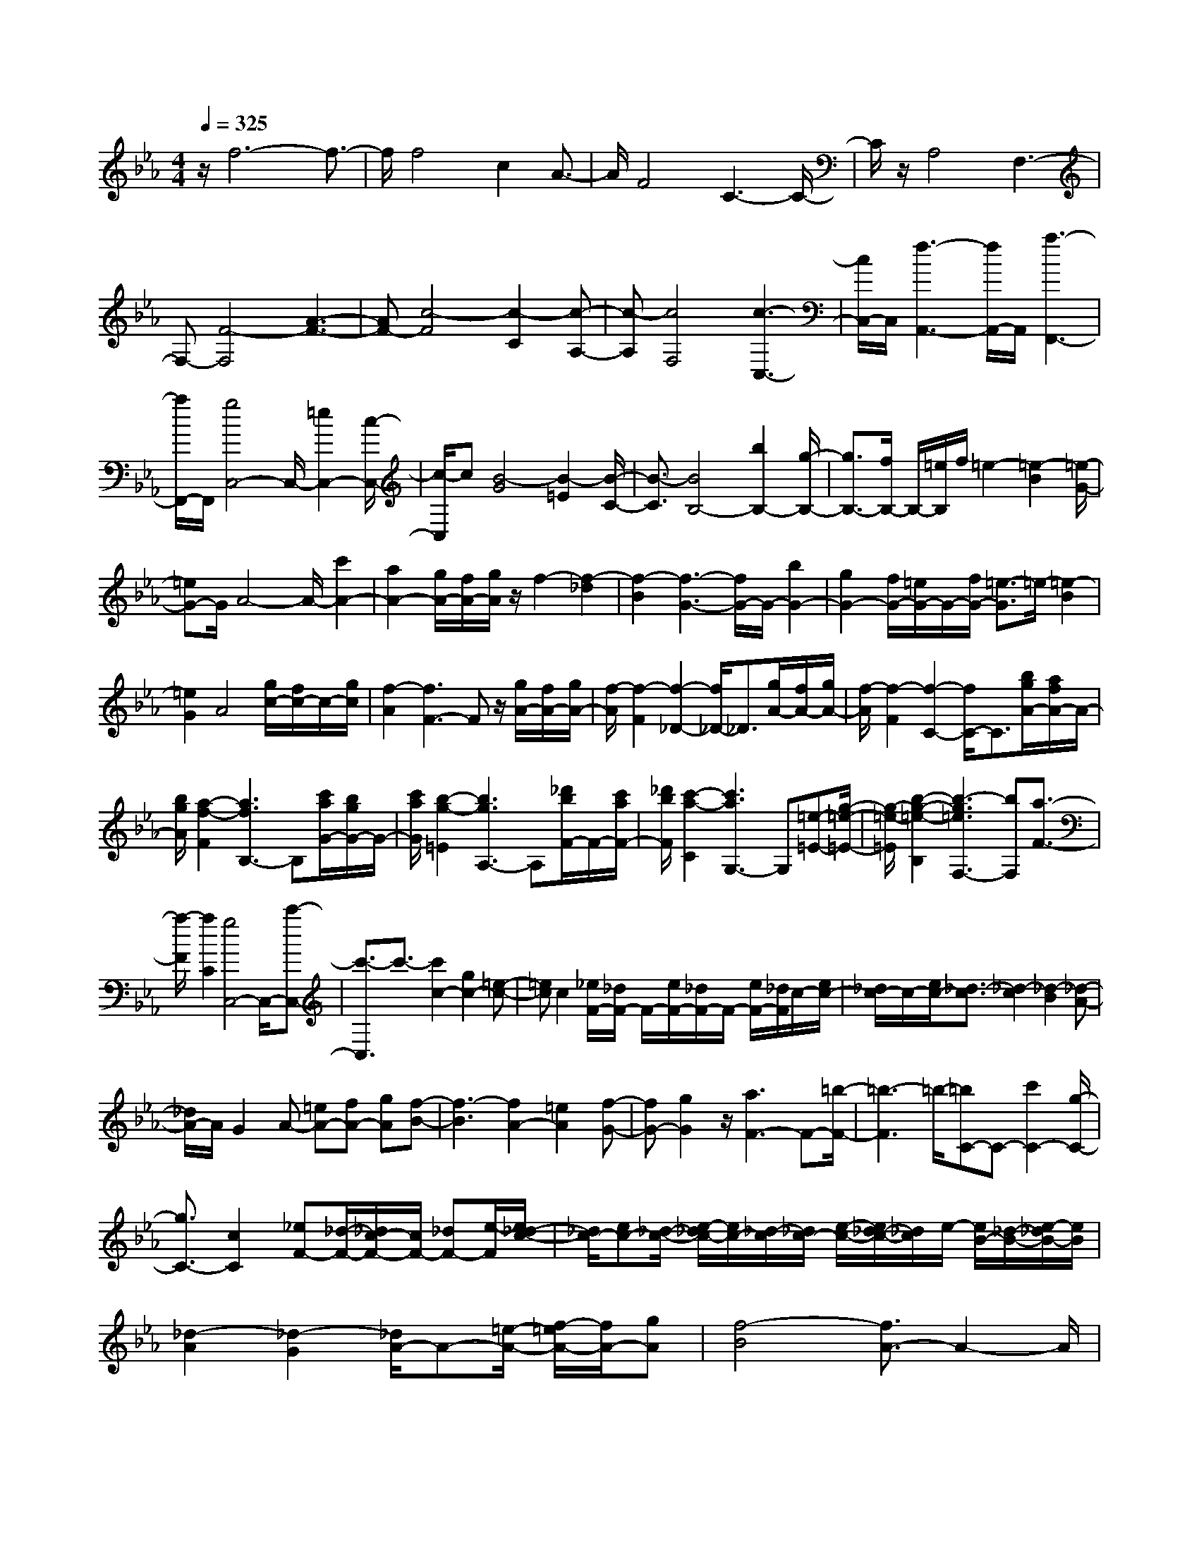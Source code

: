 % input file /home/ubuntu/MusicGeneratorQuin/training_data/scarlatti/K204.MID
X: 1
T: 
M: 4/4
L: 1/8
Q:1/4=325
% Last note suggests Dorian mode tune
K:Eb % 3 flats
%(C) John Sankey 1998
%%MIDI program 6
%%MIDI program 6
%%MIDI program 6
%%MIDI program 6
%%MIDI program 6
%%MIDI program 6
%%MIDI program 6
%%MIDI program 6
%%MIDI program 6
%%MIDI program 6
%%MIDI program 6
%%MIDI program 6
z/2f6-f3/2-|f/2f4c2A3/2-|A/2F4C3-C/2-|C/2z/2A,4F,3-|
F,-[F4-F,4][A3-F3-]|[AF-][c4-F4][c2-C2][c-A,-]|[c-A,][c4F,4][c3-C,3-]|[c/2C,/2-]C,/2[f3-A,,3-] [f/2A,,/2-]A,,/2[a3-F,,3-]|
[a/2F,,/2-]F,,/2[g4C,4-]C,/2-[=e2C,2-][c/2-C,/2-]|[c/2-C,/2]c[B4-G4][B2-=E2][B/2-C/2-]|[B3/2-C3/2][B4B,4-][b2B,2-][g/2-B,/2-]|[g3/2B,3/2-][f/2B,/2-] B,/2-[=e/2B,/2]f/2=e2-[=e2-B2][=e/2-G/2-]|
[=eG-]G/2A4-A/2- [c'2A2-]|[a2A2-] [g/2A/2-][f/2A/2-][g/2A/2]z/2 f2- [f2-_d2]|[f2-B2] [f3-G3-][f/2G/2-]G/2- [b2G2-]|[g2G2-] [f/2G/2-][=e/2G/2-]G/2-[f/2G/2-] [=e3/2-G3/2]=e/2- [=e2-B2]|
[=e2G2] A4 [g/2c/2-][f/2c/2-]c/2-[g/2c/2]|[f2-A2] [f3F3-]F z/2[g/2A/2-][f/2A/2-][g/2A/2-]|[f/2-A/2][f2-F2][f2-_D2-][f/2_D/2-]_D3/2[g/2A/2-][f/2A/2-][g/2A/2-]|[f/2-A/2][f2-F2][f2-C2-][f/2C/2-]C3/2[b/2g/2A/2-][a/2f/2A/2-]A/2-|
[b/2g/2A/2][a2-f2-F2][a3f3B,3-]B,[c'/2a/2G/2-][b/2g/2G/2-]G/2-|[c'/2a/2G/2][b2-g2-=E2][b3g3A,3-]A,[_d'/2b/2F/2-]F/2-[c'/2a/2F/2-]|[_d'/2b/2F/2][c'2-a2-C2][c'3a3G,3-]G,[=e-=E-][g/2-=e/2-=E/2-]|[g/2-=e/2-=E/2][b2-g2-=e2-B,2][b3-g3=e3F,3-][bF,][a3/2-F3/2-]|
[a/2-F/2][a2C2][g4C,4-]C,/2-[c'-C,-]|[c'3/2-C,3/2]c'3/2-[c'2c2-][g2c2-][=e-c-]|[=ec]c2[_e/2F/2-][_d/2F/2-] F/2-[e/2F/2-][_d/2F/2-]F/2- [e/2F/2-][_d/2F/2]c/2-[e/2c/2-]|[_d/2c/2-]c/2-[e/2c/2-][_d3/2-c3/2][_d2-c2][_d2-B2][_d-A-]|
[_d/2A/2-]A/2G2A- [=eA-][fA-] [gA][f-B-]|[f3-B3][f2A2-][=e2A2][f-G-]|[fG-][g2G2]z/2[a3F3-]F-[=b/2-F/2-]|[=b3-F3]=b/2-[=bC-]C-[c'2C2-][g/2-C/2-]|
[g3/2C3/2-][c2C2][_eF-][_d/2-F/2-][_d/2c/2-F/2-][c/2F/2-] [_dF-][e/2-F/2][e/2_d/2-c/2-]|[_d/2c/2-][ec-][_d/2-c/2-] [e/2-_d/2c/2-][e/2c/2-][_d/2-c/2][_d/2c/2-] [e/2-c/2-][e/2_d/2-c/2-][_d/2c/2]e/2- [e/2B/2-][_d/2-B/2-][e/2-_d/2B/2-][e/2B/2]|[_d2-A2] [_d2-G2] [_d/2A/2-]A-[=e/2-A/2-] [f/2-=e/2A/2-][f/2A/2-][gA]|[f4-B4] [f3/2A3/2-]A2-A/2|
z/2[=e-G-][f/2-=e/2G/2-] [fG-][g3/2G3/2][a2-F2-][a/2F/2]z/2[g/2-G/2-]|[g2G2] [f2-A2-] [f/2A/2][=d2-B2-][d/2-B/2]d/2-[d/2-G/2-]|[d2G2] [=e2-c2-] [=e/2c/2][_b3/2F3/2-] [a-F]a/2[g/2-G/2-]|[g2G2] [f2-A2-] [f/2A/2][d2-B2-][d/2-B/2]d/2-[d/2-G/2-]|
[d2G2] [=e2-c2-] [=e/2c/2][f2-A2-][f/2A/2]z/2[g/2-G/2-]|[g2G2] [a2-F2-] [a/2F/2][b3/2G3/2-] [a-G]a/2[g/2-=A/2-]|[g/2-=A/2-][g/2f/2-=A/2-][f=A] [_e3/2=B3/2-][d-=B][f/2-d/2C/2-][fC-] [e-C]e/2[d/2-=D/2-]|[d2D2] [c2-_E2-] [c/2E/2]z/2[=A2-F2-][=A/2-F/2][=A/2-D/2-]|
[=A2-D2] [=B/2-=A/2G/2-][=B2G2]z/2[f-C-] [f/2e/2-C/2-][eC][d/2-D/2-]|[d2D2] [c2-E2-] [c/2E/2]z/2[=A2-F2-][=A/2-F/2][=A/2-D/2-]|[=A2-D2] [=B/2-=A/2G/2-][=B2G2]z/2[c2-C2-][c/2-C/2-][g/2-c/2-C/2-]|[g/2-c/2C/2-][g3/2C3/2-] C/2-[G2-C2-][G/2C/2]_B3-|
[B3/2F3/2-F,3/2-][FF,][_A2-D2-D,2-][A/2-D/2D,/2][A2-=B,2-=B,,2-][A/2-=B,/2=B,,/2]A/2|[G2-G,2-G,,2-] [G/2G,/2G,,/2][c2-A,2-A,,2-][c/2-A,/2A,,/2]c/2-[c2F,2-F,,2-][F,/2F,,/2]|[=B2-D,2-D,,2-] [=B/2D,/2D,,/2][d2-=B,,2-=B,,,2-][d/2=B,,/2=B,,,/2]z/2[e2-C,2-C,,2-][e/2C,/2C,,/2]|[f2-D,2-D,,2-] [f/2D,/2D,,/2][g2-E,2-E,,2-][g/2E,/2E,,/2]z/2[a2-F,2-F,,2-][a/2-F,/2F,,/2]|
[a=B-G,-G,,-][=B3/2G,3/2G,,3/2]z/2[c2-A,2-A,,2-][c/2A,/2A,,/2][d2-G,2-G,,2-][d/2-G,/2G,,/2]|[d3/2=A,3/2-=A,,3/2-][=A,=A,,]z/2[f2-=B,2-=B,,2-][f/2=B,/2=B,,/2][e2-C2-C,2-][e/2C/2C,/2]|[d2-D2-D,2-] [d/2D/2D,/2]z/2[c2-E2-E,2-][c/2E/2E,/2][d/2F/2-F,/2-] [c/2F/2-F,/2-][d/2F/2-F,/2-][F/2-F,/2-][c/2-F/2F,/2]|c/2[=B2-G2-G,2-][=B/2G/2G,/2][c2-A2-_A,2-][c/2A/2A,/2][d2-G2-G,2-][d/2-G/2-G,/2-]|
[d/2-G/2-G,/2-][g-dG-G,-][g3/2G3/2G,3/2-][G2-G,2-][G/2G,/2]_BAB/2-|B/2[A2-F2-F,2-][A/2-F/2F,/2][A2-D2-D,2-][A/2-D/2D,/2][A2=B,2-=B,,2-][=B,/2=B,,/2]|z/2[G2-G,2-G,,2-][G/2G,/2G,,/2][c2-A,2-_A,,2-][c/2-A,/2A,,/2]c/2- [c2F,2-F,,2-]|[F,/2F,,/2][=B2-D,2-D,,2-][=B/2D,/2D,,/2][d2-=B,,2-=B,,,2-][d/2=B,,/2=B,,,/2]z/2 [e2-C,2-C,,2-]|
[e/2C,/2C,,/2][f2-D,2-D,,2-][f/2D,/2D,,/2][g2-E,2-E,,2-][g/2E,/2E,,/2]z/2 [a2-F,2-F,,2-]|[a/2-F,/2F,,/2][a/2=B/2-G,/2-G,,/2-][=B2G,2G,,2]z/2[c2-A,2-A,,2-][c/2A,/2A,,/2] [d2-G,2-G,,2-]|[d/2-G,/2G,,/2][d3/2=A,3/2-=A,,3/2-] [=A,=A,,]z/2[f2-=B,2-=B,,2-][f/2=B,/2=B,,/2] [e2-C2-C,2-]|[e/2C/2C,/2][d2-D2-D,2-][d/2D/2D,/2]z/2[c2-E2-E,2-][c/2E/2E,/2] [c2-F2-F,2-]|
[c/2F/2F,/2]z/2[=B2-G2-G,2-][=B/2G/2G,/2][c2-A2-_A,2-][c/2A/2A,/2] [d2-G2-G,2-]|[d-G-G,-][g-d-GG,-] [g-dG,-][g/2G,/2-][G2-G,2-][G/2-G,/2] [_BG-][AG-]|[BG][A-F-] [A/2-F/2E/2-][A-E][A3/2-D3/2][A-C-] [A/2G/2-C/2=B,/2-][G3/2-=B,3/2-]|[G/2=B,/2]z/2[d2-G,2-][d/2G,/2-][=B2-G,2-][=B/2G,/2-] G,/2_B/2-[B/2A/2-]A/2|
B[A3/2-F3/2][A-E-][A/2-E/2D/2-] [A-D][A3/2C3/2][G3/2-=B,3/2-]|[G=B,][f2-G,2-][f/2G,/2][e2-C2-][e/2C/2] z/2[d3/2-F3/2-F,3/2-]|[dFF,][c2-E2-G,2-][c/2E/2G,/2][=B2-D2-F,2-][=B/2D/2F,/2] z/2[c3/2-E3/2-E,3/2-]|[cEE,][f2-A2-D,2-][f/2A/2D,/2]z/2 [e2-G2-C,2-] [e/2G/2C,/2][d3/2-F3/2-F,3/2-]|
[dFF,][c2-E2-G,2-][c/2E/2G,/2]z/2 [=B2-D2-F,2-] [=B/2D/2F,/2][c3/2-E3/2-E,3/2-]|[cEE,][f2-A2-D,2-][f/2A/2D,/2]z/2 [e2-G2-C,2-] [e/2G/2C,/2][d3/2-F3/2-F,3/2-]|[dFF,]z/2[c2-E2-G,2-][c/2E/2G,/2] [=B2-D2-G,,2-] [=B/2D/2G,,/2]zC,/2-|C,4- C,/2-[c2-C,2-][c/2C,/2][c-=E,-]|
[c3/2=E,3/2-][d2-=E,2-][d/2=E,/2-] [=e2-=E,2-] [=e/2=E,/2][=A3/2-F,3/2-]|[=AF,-][f2-F,2-][f/2F,/2-][=e2-F,2-][=e/2F,/2] [d2-G,2-]|[d/2G,/2-][c2-G,2-][c/2G,/2-][=B2-G,2]=B/2c2-c/2-|c2- c/2-[c2-C2-][c/2-C/2][c2-C2-][c/2-C/2][c/2-D/2-]|
[c2-D2] [c2-=E2-] [c/2=E/2]=A,2-=A,/2F-|F3/2=E2-=E/2 [f2-d2-G2-D2-] [f/2-d/2-G/2-D/2][f3/2-d3/2-G3/2-C3/2-]|[f-d-G-C][f2-d2-G2-=B,2-][f/2d/2G/2=B,/2][=e4-c4-G4-C4-][=e/2-c/2-G/2-C/2-]|[=e/2c/2G/2C/2-][g2-C2-][g/2C/2][g2-G2-=E,2-][g/2-G/2-=E,/2][g2-G2-C,2-][g/2G/2C,/2]|
[g2-=B2-=E,2-] [g/2=B/2=E,/2][g2-=A2-F,2-][g/2-=A/2-F,/2][g2-=A2-D,2-][g/2=A/2D,/2][g/2-c/2-F,/2-]|[g2c2F,2] [g2-=B2-G,2-] [g/2-=B/2-G,/2][g2-=B2-=E,2-][g/2=B/2=E,/2][g-d-G,-]|[g3/2d3/2G,3/2][g2-c2-=A,2-][g/2-c/2-=A,/2] [g2-c2-F,2-] [g/2c/2F,/2][g3/2-=e3/2-=A,3/2-]|[g=e=A,][g2-d2-=B,2-][g/2-d/2-=B,/2][g2-d2-G,2-][g/2d/2G,/2] [g2-f2-=B,2-]|
[g/2f/2=B,/2][=e2-C2-][=e/2C/2-][f2-C2-][f/2C/2][g2D2-]D/2|[=ag-=E-][g3/2=E3/2-][f2-=E2-][f/2=E/2][=e2-F2-][=e/2F/2][=e/2-G/2-]|[=e/2G/2-][d/2-G/2-][=e/2-d/2G/2-][=e/2G/2-] [d2-G2-] [d/2G/2-][g2-G2-][g/2G/2][=B-G,-]|[=B3/2G,3/2-][G2-G,2-][G/2G,/2] [=B2-G2-] [=B/2G/2][c3/2-=A,3/2-]|
[c=A,-][=A2-=A,2-][=A/2=A,/2][c2-G2-][c/2G/2] [d2-=B,2-]|[d/2=B,/2-][=B2-=B,2-][=B/2=B,/2][d2-G2-][d/2G/2][=e2-C2-][=e/2C/2-]|[c2-C2-] [c/2C/2][=e2-G2-][=e/2G/2][f2-D2-][f/2D/2-][d/2-D/2-]|[d2D2] [f2-G2-] [f/2G/2][g2-=E2-][g/2=E/2-][f-=E-]|
[f3/2=E3/2-][=e2-=E2-][=e/2=E/2] [d2-F2-] [d/2F/2-][=e3/2-F3/2-]|[=eF-][c2-F2-][c/2F/2][=eG-][d/2-G/2-][=e/2-d/2G/2-][=e/2G/2-] [d2-G2-]|[d/2G/2-][g2-G2-][g/2G/2][g2-G2-=E,2-=E,,2-][g/2-G/2-=E,/2=E,,/2-][g2-G2-C,2-=E,,2-][g/2G/2C,/2=E,,/2-]|[g-=B-=E,-=E,,][g3/2=B3/2=E,3/2][g2-=A2-F,2-F,,2-][g/2-=A/2-F,/2F,,/2-][g2-=A2-D,2-F,,2-][g/2=A/2D,/2F,,/2-][g/2-c/2-F,/2-F,,/2-]|
[g/2-c/2-F,/2-F,,/2][g3/2c3/2F,3/2] [g2-=B2-G,2-G,,2-] [g/2-=B/2-G,/2G,,/2-][g2-=B2-=E,2-G,,2-][g/2=B/2=E,/2G,,/2-][g-d-G,-G,,]|[g3/2d3/2G,3/2][g2-c2-=A,2-=A,,2-][g/2-c/2-=A,/2=A,,/2-] [g2-c2-F,2-=A,,2-] [g/2c/2F,/2=A,,/2-][g-=e-=A,-=A,,][g/2-=e/2-=A,/2-]|[g=e=A,][g2-d2-=B,2-=B,,2-][g/2-d/2-=B,/2=B,,/2-][g2-d2-G,2-=B,,2-][g/2d/2G,/2=B,,/2-] [g-f-=B,-=B,,][g-f-=B,-]|[g/2f/2=B,/2][=e2-c2-C2-][=e/2c/2C/2-][f2-d2-C2-][f/2d/2C/2][g2-=e2-F,2-][g/2=e/2F,/2]|
[f2-d2-G,2-] [f/2d/2G,/2-][=e2-c2-G,2-][=e/2c/2G,/2][d2-=B2-G,,2-][d/2=B/2G,,/2][c/2-C,/2-]|[c4-C,4-] [c/2C,/2-][g2-C,2-][g/2C,/2][g-G-=E,-=E,,-]|[g3/2-G3/2-=E,3/2=E,,3/2-][g/2-G/2-C,/2-=E,,/2] [g2G2C,2-] [g2-=B2-=E,2-C,2-] [g/2=B/2=E,/2C,/2][g3/2-=A3/2-F,3/2-F,,3/2-]|[g-=A-F,F,,-][g/2-=A/2-D,/2-F,,/2][g2=A2D,2-][g2-c2-F,2-D,2-][g/2c/2F,/2D,/2] [g2-=B2-G,2-G,,2-]|
[g/2-=B/2-G,/2G,,/2-][g/2-=B/2-=E,/2-G,,/2][g2=B2=E,2-][g2-d2-G,2-=E,2-][g/2d/2G,/2=E,/2][g2-c2-=A,2-=A,,2-][g/2-c/2-=A,/2=A,,/2-]|[g/2-c/2-F,/2-=A,,/2][g2c2F,2-][g2-=e2-=A,2-F,2-][g/2=e/2=A,/2F,/2][g2-d2-=B,2-=B,,2-][g/2-d/2-=B,/2=B,,/2][g/2-d/2-G,/2-]|[g2d2G,2-] [g2-f2-=B,2-G,2-] [g/2f/2=B,/2G,/2][=e2-c2-C2-][=e/2c/2C/2-][f-d-C-]|[f3/2d3/2C3/2][g2-=e2-F,2-][g/2=e/2F,/2] [g2-f2-d2-G,2-] [g/2f/2d/2G,/2-][=e3/2-c3/2-G,3/2-]|
[=ecG,][d2-=B2-G,,2-][d/2=B/2G,,/2][c2-C,2-C,,2-][c/2-C,/2-C,,/2-] [c'2-c2-C,2-C,,2-]|[c'/2c/2C,/2-C,,/2-][g2-C,2-C,,2-][g/2C,/2-C,,/2-][=e2-C,2-C,,2-][=e/2C,/2-C,,/2-][c3/2-C,3/2C,,3/2]c|[=B2-G,2-G,,2-] [=B/2G,/2G,,/2][c2-C,2-C,,2-][c/2-C,/2-C,,/2-][c'2-c2-C,2-C,,2-][c'/2c/2C,/2-C,,/2-][g/2-C,/2-C,,/2-]|[g2C,2-C,,2-] [=e2-C,2-C,,2-] [=e/2C,/2-C,,/2-][c3/2-C,3/2C,,3/2] c[=B-G,-G,,-]|
[=B3/2G,3/2G,,3/2][c2-C,2-C,,2-][c/2C,/2-C,,/2-] [c2-C,2-C,,2-] [c/2C,/2-C,,/2-][G3/2-C,3/2-C,,3/2-]|[GC,-C,,-][=E2-C,2-C,,2-][=E/2C,/2-C,,/2-][C2-C,2-C,,2-][C/2C,/2-C,,/2-] [=B,2-C,2-C,,2-]|[=B,/2C,/2-C,,/2][C2-C,2-][C/2C,/2-][C2-C,2-][C/2-C,/2-][C2-G,2-C,2-][C/2-G,/2C,/2]|[C2-=E,2-] [C/2-=E,/2][C2-C,2-][C/2-C,/2][C2-=B,,2-][C/2-=B,,/2][C/2-C,/2-]|
[C2-C,2] [C2-C,2-] [C/2-C,/2][C2-G,,2-][C/2-G,,/2][C-=E,,-]|[C3/2-=E,,3/2][C2-C,,2-][C/2-C,,/2] [C2-=B,,,2-] [C/2=B,,,/2]C,,3/2-|C,,4- [g2-C,,2-] [g/2C,,/2-][c'3/2-C,,3/2-]|[c'/2-C,,/2]c'/2g2-g/2[c2-=E,2-][c/2=E,/2] [=eF,-][d/2-F,/2-][=e/2-d/2F,/2-]|
[=e/2F,/2-][dF,-][=e/2-F,/2-] [=e/2d/2-F,/2-][d/2F,/2-][=eF,-] [d3/2-F,3/2][d2-G,2-][d/2-G,/2-]|[d4-G,4-] [d/2G,/2-]G,/2[=e2-C,2-][=e/2C,/2-][c'/2-C,/2-]|[c'2C,2-] [g2-C,2-] [g/2C,/2-][=e2-C,2-][=e/2C,/2]c-|c3/2[G2-=E,2-][G/2=E,/2] [=EF,-][D/2-F,/2-][=E/2-D/2F,/2-] [=E/2F,/2-][DF,-][=E/2-F,/2-]|
[=E/2D/2-F,/2-][D3-F,3][D4-G,4-][D/2-G,/2-]|[D3G,3][C4-C,4-][CC,-]|[g2-C,2-] [g/2C,/2-][c'2-C,2-][c'/2C,/2]g2-g/2[c/2-=E,/2-]|[c2=E,2] [=eF,-][d/2-F,/2-][=e/2-d/2F,/2-] [=e/2F,/2-][dF,-][=e/2-F,/2-] [=e/2d/2-F,/2-][d/2F,/2-][=eF,-]|
[d3/2-F,3/2][d6-G,6-][d/2G,/2-]|G,[=e2-C,2-][=e/2C,/2-][c'2-C,2-][c'/2C,/2-] [g2-C,2-]|[g/2C,/2-][=e2-C,2-][=e/2C,/2]c2-c/2[G2-=E,2-][G/2=E,/2]|[=EF,-][D/2-F,/2-][=E/2-D/2F,/2-] [=E/2F,/2-][DF,-][=E/2-F,/2-] [=E/2D/2-F,/2-][D/2F,/2-][=EF,-] [D/2-F,/2-][=E/2-D/2F,/2-][=E/2F,/2][D/2-G,/2-]|
[D/2G,/2-][=E/2-G,/2-][=E/2D/2-G,/2-][D4-G,4-][D3/2G,3/2][C-C,-C,,-]|[C3/2C,3/2-C,,3/2-][G,2-C,2-C,,2-][G,/2C,/2-C,,/2-] [=E2-C2-C,2-C,,2-] [=E/2C/2C,/2C,,/2][=E3/2-C3/2-C,3/2-C,,3/2-]|[=E-C-C,-C,,-][=E2-C2-G,2-C,2-C,,2-][=E/2C/2G,/2C,/2-C,,/2-][G2-=E2-C,2-C,,2-][G/2=E/2C,/2C,,/2] [G2-=E2-C,2-C,,2-]|[G/2-=E/2C,/2-C,,/2-][G2-=E2-C2-C,2-C,,2-][G/2=E/2C/2C,/2-C,,/2-][c2-G2-C,2-C,,2-][c/2G/2C,/2C,,/2][c2-G2-C,2-C,,2-][c/2-G/2C,/2-C,,/2-]|
[c2-G2-=E2-C,2-C,,2-] [c/2G/2-=E/2C,/2-C,,/2-][=e2-G2-C,2-C,,2-][=e/2G/2C,/2C,,/2][dC,-C,,-] [c/2-C,/2-C,,/2-][d/2-c/2C,/2-C,,/2-][d/2C,/2-C,,/2-][c/2-C,/2-C,,/2-]|[c8-C,8-C,,8-]|[c3-C,3-C,,3-][c/2C,/2-C,,/2-][C,/2C,,/2] z/2[g3-=e3-C,3-C,,3-][g/2-=e/2-C,/2-C,,/2-]|[g4=e4C,4-C,,4-] [g2-=e2-C,2-C,,2-] [g/2-=e/2-C,/2-C,,/2-][g3/2-=e3/2-c3/2-C,3/2-C,,3/2-]|
[g=ecC,-C,,-][_a2-f2-C,2-C,,2-][a/2f/2C,/2-C,,/2-][g2-=e2-C,2-C,,2-][g/2-=e/2-C,/2-C,,/2-] [g2-=e2-c2-C,2-C,,2-]|[g/2=e/2c/2C,/2-C,,/2-][a2-f2-C,2-C,,2-][a/2f/2C,/2-C,,/2-][g2-=e2-C,2-C,,2-][g/2-=e/2C,/2-C,,/2-][g2-c2-C,2-C,,2-][g/2c/2C,/2-C,,/2-]|[a2-f2-C,2-C,,2-] [a/2f/2C,/2-C,,/2-][a4-f4-C,4-C,,4-][afC,C,,][g/2-=e/2-_B/2-C/2-]|[g2-=e2-B2C2] [g4-=e4-B4-C4-] [g=eBC][g-=e-B-C-]|
[g3/2=e3/2B3/2C3/2][g_A-C-][fA-C-][gA-C-][fA-C-][=e-AC][f/2-=e/2A/2-C/2-][f-A-C-]|[fAC][g4-=e4-G4-C4-][g=eGC] [a2-f2-F2-C2-]|[a/2f/2F/2C/2][g4-=e4-C4-][g=eC-][c'2-C2-][c'/2C/2-]|[g2-=e2-C2-] [g/2=e/2-C/2-][=e2-c2-C2-][=e/2c/2C/2-][a2-f2-C2-][a/2f/2C/2-][g/2-=e/2-C/2-]|
[g2=e2-C2-] [=e2-c2-C2-] [=e/2c/2C/2-][a2-f2-C2-][a/2f/2C/2-][g-=e-C-]|[g3/2=e3/2-C3/2-][=e2-c2-C2-][=e/2c/2C/2-] [a2-f2-C2-] [a/2f/2C/2-][afC-][g/2-=e/2-C/2-]|[a/2-g/2f/2-=e/2C/2-][a/2f/2C/2-][g2-=e2-C2-][g/2-=e/2-C/2][g2-=e2-B2-C2-][g/2-=e/2-B/2C/2] [g2-=e2-B2-C2-]|[g3=e3B3C3][g2-=e2-B2-C2-][g/2=e/2B/2C/2][g/2A/2-C/2-] [f/2A/2-C/2-][g/2A/2-C/2-][A/2-C/2-][f/2A/2-C/2-]|
[=e2-A2-C2-] [=e/2A/2C/2][f2-A2-C2-][f/2A/2C/2][g3-=e3-G3-C3-]|[g2=e2G2C2] [a2-f2-F2-C2-] [a/2f/2F/2C/2][a3-f3-G3-=E3-C3-][a/2-f/2-G/2-=E/2-C/2-]|[a3/2f3/2G3/2=E3/2C3/2][g2-=e2-G2-=E2-C2-][g/2-=e/2-G/2=E/2C/2] [g4-=e4-G4-=E4-C4-]|[g=eG=EC][g2-G2-=E2-C2-][g/2G/2=E/2C/2][=d'2-G2-F2-=B,2-][d'/2G/2-F/2-=B,/2-] [=b2-G2-F2-=B,2-]|
[=b/2G/2F/2=B,/2][a2-G2-F2-=B,2-][a/2-G/2F/2=B,/2][a4-G4-F4-=B,4-][a-GF=B,]|[a2-G2-F2-=B,2-] [a/2-G/2F/2=B,/2][a4-G4-F4-C4-][aGFC][f/2-G/2-F/2-C/2-]|[f2G2F2C2] [_g4-G4-F4-C4-] [_gGFC][=g-G-F-C-]|[g3/2G3/2F3/2C3/2][d'2-G2-F2-=B,2-][d'/2G/2-F/2-=B,/2-] [=b2-G2-F2-=B,2-] [=b/2G/2F/2=B,/2][a3/2-G3/2-F3/2-=B,3/2-]|
[aGF=B,][a4-G4-F4-=B,4-][a-GF=B,] [a2-G2-F2-=B,2-]|[a/2-G/2F/2=B,/2][a4-G4-F4-C4-][aGFC][f2-G2-F2-C2-][f/2G/2F/2C/2]|[_g4-G4-=E4-C4-] [_gG=EC][=g2-G2-=E2-C2-][g/2G/2=E/2C/2][d'/2-G/2-D/2-_B,/2-]|[d'2G2-D2-B,2-] [_b2-G2-D2-B,2-] [b/2G/2D/2B,/2][_g2-G2-D2-B,2-][_g/2-G/2D/2B,/2][_g-G-D-B,-]|
[_g3G3-D3-B,3-][GDB,] [=g2-G2-D2-B,2-] [g/2-G/2D/2B,/2][g3/2-G3/2-_D3/2-=A,3/2-]|[gG-_D-=A,-][=a2-G2-_D2-=A,2-][=a/2G/2_D/2=A,/2][_g2-G2-=E2-_D2-=A,2-][_g/2G/2=E/2_D/2=A,/2] [_g2-G2-=E2-_D2-=A,2-]|[_g3G3=E3_D3=A,3][=g2-G2-=E2-_D2-=A,2-][g/2G/2=E/2_D/2=A,/2][d'2-G2-=D2-B,2-][d'/2G/2-D/2-B,/2-]|[b2-G2-D2-B,2-] [b/2G/2D/2B,/2][_g2-G2-D2-B,2-][_g/2G/2D/2B,/2][_g3-G3-D3-B,3-]|
[_g2G2D2B,2] [=g2-G2-D2-B,2-] [g/2G/2D/2B,/2][_g3-_G3-D3-C3-=A,3-][_g/2-_G/2-D/2-C/2-=A,/2-]|[_g3/2-_G3/2D3/2C3/2=A,3/2][_g2-_G2-D2-C2-=A,2-][_g/2_G/2D/2C/2=A,/2] [_e4-_E4-C4-G,4-]|[e-ECG,][e2-E2-C2-G,2-][e/2E/2C/2G,/2][d4-D4-C4-_G,4-][d/2-D/2-C/2-_G,/2-]|[d/2-D/2C/2_G,/2][d2-D2-C2-_G,2-][d/2D/2C/2_G,/2][c4-C4-=G,4-_E,4-][c-CG,E,]|
[c2-C2-G,2-E,2-] [c/2C/2G,/2E,/2][=B4-=B,4-G,4-F,4-D,4-][=B-=B,G,F,D,][=B/2-=B,/2-G,/2-F,/2-D,/2-]|[=B2=B,2G,2F,2D,2] [A4-_A,4-F,4-C,4-] [A-A,F,C,][A-A,-F,-C,-]|[A3/2A,3/2F,3/2C,3/2][=G4-G,4-F,4-D,4-=B,,4-][G-G,F,D,=B,,][G3/2-G,3/2-F,3/2-D,3/2-=B,,3/2-]|[G-G,F,D,=B,,][G3/2G,3/2-F,3/2-D,3/2-=B,,3/2-][G,2-F,2-D,2-=B,,2-][=AG,-F,-D,-=B,,-][=B/2-G,/2F,/2D,/2=B,,/2-] [=B/2=B,,/2-][G,/2-F,/2-D,/2-=B,,/2][cG,-F,-D,-]|
[d/2-G,/2-F,/2-D,/2][d/2G,/2F,/2][e2-C2-][e/2C/2]z/2 [d2-D2-] [d/2D/2][c3/2-E3/2-]|[cE][=A2-F2-][=A/2-F/2]=A/2- [=A2-D2-] [=A/2D/2][=B3/2-G3/2-]|[=B/2G/2-]G/2[f3/2C3/2-][e-C]e/2 [d2-D2-] [d/2D/2][c3/2-E3/2-]|[cE][=A2-F2-][=A/2-F/2]=A/2- [=A2-D2-] [=A/2D/2][=B3/2-G3/2-]|
[=B/2G/2-]G/2[c2-C2-][c/2C/2]z/2 [d-D-][=e/2-d/2D/2-][=eD][f3/2=E3/2-]|[=g-=E][b/2-g/2F/2-][bF-][_a-F]a/2 [g2-G2-] [g/2G/2][f3/2-_A3/2-]|[fA][d2-_B2-][d/2-B/2]d/2- [d2-G2-] [d/2G/2][=e3/2-c3/2-]|[=e/2c/2-]c/2[b3/2F3/2-][a-F]a/2 [g2-G2-] [g/2G/2][f3/2-A3/2-]|
[fA][d2-B2-][d/2-B/2]d/2- [d2-G2-] [d/2G/2][=e3/2-c3/2-]|[=ec][f3-F3-] [c'-fF-][c'3/2F3/2-][c3/2-F3/2-]|[cF]_e _de [_d-B-][_d/2-B/2A/2-][_d-A][_d3/2-G3/2]|[_d-F-][_d/2c/2-F/2=E/2-][c2-=E2]c/2- [cC-]C3/2-[g3/2-c3/2-C3/2-]|
[g-c-C-][g/2-c/2-_D/2-C/2][g2-c2-_D2-][g/2c/2_D/2-] [a2-B2-_D2-] [a/2B/2-_D/2-][f-B-_D][f/2-B/2-]|[fB-][g/2-c/2-B/2C/2-][g2-c2-C2-][g/2-c/2-C/2-] [c'-gc-C-][c'3/2-c3/2C3/2-][c'3/2c3/2-C3/2-]|[cC-][e/2C/2-]C/2- [_d/2C/2-][e/2C/2-]C/2_d/2- [_d-B-][_d/2-B/2A/2-][_d-A][_d3/2-G3/2]|[_dF-][c/2-F/2=E/2-][c2-=E2]c/2- [c2-C2-] [c/2C/2][g3/2-c3/2-]|
[g-c-][g3c3_D3-] [a2-B2-_D2-] [a/2B/2-_D/2-][f3/2-B3/2_D3/2-]|[f_D][g2-C2-][g/2-C/2]g/2- [g-c-][g/2-c/2B/2-][gB][c'3/2-=A3/2]|[c'-G-][c'/2-G/2F,/2-][c'2-F,2]c'/2 [f-F-][f/2-F/2_E/2-][fE][c'3/2-_D3/2]|[c'C-][_d'/2-C/2_B,/2-_B,,/2-][_d'B,-B,,-][c'3/2B,3/2-B,,3/2-] [b-B,-B,,-][b/2a/2-B,/2-B,,/2-][aB,-B,,-][g3/2B,3/2-B,,3/2-]|
[f-B,B,,][f/2=e/2-C/2-C,/2-][=eC-C,-][_d3/2C3/2-C,3/2-] [c-C-C,-][c/2B/2-C/2-C,/2-][BC-C,-][_A3/2C3/2-C,3/2-]|[G-CC,][c/2-G/2F,/2-F,,/2-][cF,-F,,-][B-F,-F,,-][B/2A/2-F,/2-F,,/2-] [AF,-F,,-][G3/2F,3/2-F,,3/2-][F-F,-F,,-][F/2E/2-F,/2-F,,/2-]|[EF,F,,][_D3/2B,,3/2-][C-B,,-][C/2B,/2-B,,/2-] [B,B,,-][A,3/2B,,3/2-][G,-B,,-][G,/2F,/2-B,,/2-]|[F,B,,][C,6-C,,6-][C,-C,,-]|
[C,8-C,,8-]|[C,C,,]z4z3/2[C3/2-C,3/2-]|[CC,][=D2-D,2-][D/2D,/2][=E2-=E,2-][=E/2=E,/2] z/2[F3/2-F,3/2-]|[FF,][G2-G,2-][G/2G,/2][c'2-A2-A,2-][c'/2A/2A,/2] z/2[g/2_D/2-_D,/2-][f/2_D/2-_D,/2-][g/2_D/2-_D,/2-]|
[_D/2-_D,/2-][f/2_D/2_D,/2][=e2-C2-C,2-][=e/2C/2C,/2][f2-_D2-_D,2-][f/2_D/2_D,/2] z/2[_g3/2-C3/2-C,3/2-]|[_g-CC,][_g2-=D2-=D,2-][_g/2-D/2D,/2][=g/2-_g/2=E/2-=E,/2-] [=g2=E2=E,2] z/2[F3/2-F,3/2-]|[FF,][G2-G,2-][G/2G,/2][c'2-=A2-=A,2-][c'/2=A/2=A,/2] z/2[g/2_D/2-_D,/2-][f/2_D/2-_D,/2-][g/2_D/2-_D,/2-]|[_D/2-_D,/2-][f/2_D/2_D,/2][=e2-C2-C,2-][=e/2C/2C,/2][f2-_D2-_D,2-][f/2_D/2_D,/2] z/2[_g3/2-C3/2-C,3/2-]|
[_gCC,][=g2-=D2-=D,2-][g/2D/2D,/2][b2-=E2-=E,2-][b/2=E/2=E,/2] z/2[a3/2-F,3/2-]|[aF,][g2-G,2-][g/2G,/2][f2-_A,2-][f/2A,/2] z/2[_d'3/2-b3/2-B,3/2-]|[_d'bB,][c'2-a2-C2-][c'/2a/2C/2][b2g2-C,2-][g/2C,/2] z/2[f3/2-F3/2-F,3/2-]|[f-FF,][f2-G2-G,2-][f/2-G/2G,/2][f/2_A/2-A,/2-] [A2A,2] z/2[g/2_D/2-_D,/2-][f/2_D/2-_D,/2-][g/2_D/2-_D,/2-]|
[_D/2-_D,/2-][f/2_D/2_D,/2][=e2-C2-C,2-][=e/2C/2C,/2][f2-_D2-_D,2-][f/2_D/2_D,/2] z/2[g3/2-C3/2-C,3/2-]|[gCC,][=b2-=D2-=D,2-][=b/2D/2D,/2][c'2-=E2-=E,2-][c'/2-=E/2=E,/2] c'/2-[c'F-F,-][F/2-F,/2-]|[FF,][a2-G2-G,2-][a/2G/2G,/2][g2-A2-A,2-][g/2A/2A,/2] z/2[g/2_D/2-_D,/2-][f/2_D/2-_D,/2-][g/2_D/2-_D,/2-]|[_D/2-_D,/2-][f/2_D/2_D,/2][=e2-C2-C,2-][=e/2C/2C,/2][f2-_D2-_D,2-][f/2_D/2_D,/2] z/2[f3/2-C3/2-C,3/2-]|
[fCC,][g2-=D2-=D,2-][g/2D/2D,/2][_b2-=E2-=E,2-][b/2=E/2=E,/2] z/2[a3/2-F,3/2-]|[aF,][g2-G,2-][g/2G,/2][f2-A,2-][f/2A,/2] z/2[b3/2-g3/2-B,3/2-]|[bgB,][a2-f2-C2-][a/2f/2C/2][g2-=e2-C,2-][g/2=e/2C,/2] z/2[f3/2-F,3/2-F,,3/2-]|[f-F,-F,,-][c'3/2-f3/2F,3/2-F,,3/2-][c'F,-F,,-][c2-F,2-F,,2-][c/2F,/2-F,,/2-] [F,/2F,,/2]_e/2-[e/2_d/2-]_d/2|
e[_d3/2-B3/2][_d-A-][_d/2-A/2G/2-] [_d-G][_d3/2F3/2][c3/2-=E3/2-]|[c=E-][g2-=E2-][g/2=E/2-][=e/2-=E/2C/2-] [=e2C2-] C/2-[_e/2-C/2-][e/2_d/2-C/2]_d/2|e[_d3/2-B3/2][_d-A-][_d/2-A/2G/2-] [_d-G][_d3/2F3/2][c3/2-=E3/2-]|[c=E][b2-C2-][b/2C/2][a2-F2-][a/2F/2] z/2[g3/2-B3/2-B,3/2-]|
[gBB,][f2-A2-C2-][f/2A/2C/2][=e2-G2-B,2-][=e/2G/2B,/2] z/2[f3/2-F3/2-A,3/2-]|[fFA,][b2-_d2-G,2-][b/2_d/2G,/2][a2-c2-F,2-][a/2c/2F,/2] z/2[g3/2-B3/2-B,3/2-]|[gBB,][f2-A2-C2-][f/2A/2C/2][=e2-G2-B,2-][=e/2G/2B,/2] z/2[f3/2-A3/2-A,3/2-]|[fAA,][b2-_d2-G,2-][b/2_d/2G,/2][a2-c2-F,2-][a/2c/2F,/2] z/2[g3/2-B3/2-B,3/2-]|
[gBB,][f2-A2-C2-][f/2A/2C/2][=e2-G2-C,2-][=e/2G/2C,/2] zF,-|F,4- [f2-F,2-] [f/2F,/2][f3/2-=A,3/2-]|[f=A,-][g2-=A,2-][g/2=A,/2-][=a2-=A,2-][=a/2=A,/2] [=d2-B,2-]|[d/2B,/2-][b2-B,2-][b/2B,/2-][=a2-B,2-][=a/2B,/2][g2-C2-][g/2C/2-]|
[f2-C2-] [f/2C/2-][=e2-C2]=e/2f3-|f2- [f2-F2-] [f/2-F/2][f2-F2-][f/2-F/2][f-G-]|[f3/2G3/2]=A2-=A/2 D2- D/2-[B-D]B/2-|B=A2-=A/2[b2-g2-c2-G2-][b/2-g/2-c/2-G/2] [b2-g2-c2-F2-]|
[b/2-g/2-c/2-F/2][b2-g2-c2-=E2-][b/2g/2c/2=E/2][=a4-f4-F4-][=afF-]|[c'2-F2-] [c'/2F/2][c'2-c2-=A,2-][c'/2-c/2-=A,/2][c'2-c2-F,2-][c'/2c/2F,/2][c'/2-=e/2-=A,/2-]|[c'2=e2=A,2] [c'2-d2-B,2-] [c'/2-d/2-B,/2][c'2-d2-G,2-][c'/2d/2G,/2][c'-f-B,-]|[c'3/2f3/2B,3/2][c'2-=e2-C2-][c'/2-=e/2-C/2] [c'2-=e2-=A,2-] [c'/2=e/2=A,/2][c'3/2-g3/2-C3/2-]|
[c'gC][c'2-f2-D2-][c'/2-f/2-D/2][c'2-f2-B,2-][c'/2f/2B,/2] [c'2-=a2-D2-]|[c'/2=a/2D/2][c'2-g2-=E2-][c'/2-g/2-=E/2][c'2-g2-C2-][c'/2g/2C/2][c'2-b2-=E2-][c'/2b/2=E/2]|[=a2-F2-] [=a/2F/2-][b2-F2-][b/2F/2][c'2-G2-][c'/2G/2][=d'/2-c'/2-=A/2-]|[d'2c'2=A2-] [b2-=A2-] [b/2=A/2][=a2-B2-][=a/2B/2][=ac-]|
[g/2-c/2-][=a/2-g/2c/2-][=a/2c/2-][g2-c2-][g/2c/2-] [c'2-c2-] [c'/2c/2][=e3/2-C3/2-]|[=e-C-][=e2-c2-C2-][=e/2c/2C/2][=e2-c2-][=e/2c/2] [f2-D2-]|[f/2-D/2-][f2-d2-D2-][f/2d/2D/2][f2-c2-][f/2c/2][g2-=E2-][g/2-=E/2-]|[g2-=e2-=E2-] [g/2=e/2=E/2][g2-c2-][g/2c/2][=a2-F2-][=a/2-F/2-][=a/2-f/2-F/2-]|
[=a2f2F2] [=a2-c2-] [=a/2c/2][b2-G2-][b/2-G/2-][bg-G-]|[g3/2G3/2][b2-c2-][b/2c/2] [c'2-=A2-] [c'/2=A/2-][b3/2-=A3/2-]|[b=A-][=a2-=A2]=a/2[g2-B2-][g/2B/2-] [=a2-B2-]|[=a/2B/2-][f2-B2]f/2[=e-c-] [f=e-c-][=e/2-c/2-][g2-=e2-c2-][g/2=e/2c/2-]|
[c'2-c2-] [c'/2c/2][c'2-c2-=A,2-=A,,2-][c'/2-c/2-=A,/2=A,,/2-][c'2-c2-F,2-=A,,2-][c'/2c/2F,/2=A,,/2][c'/2-=e/2-=A,/2-]|[c'2=e2=A,2] [c'2-d2-B,2-B,,2-] [c'/2-d/2-B,/2B,,/2-][c'2-d2-G,2-B,,2-][c'/2d/2G,/2B,,/2][c'-f-B,-]|[c'3/2f3/2B,3/2][c'2-=e2-C2-C,2-][c'/2-=e/2-C/2C,/2-] [c'2-=e2-=A,2-C,2-] [c'/2=e/2=A,/2C,/2][c'3/2-g3/2-C3/2-]|[c'gC][c'2-f2-D2-D,2-][c'/2-f/2-D/2D,/2-][c'2-f2-B,2-D,2-][c'/2f/2B,/2D,/2] [c'2-=a2-D2-]|
[c'/2=a/2D/2][c'2-g2-=E2-=E,2-][c'/2-g/2-=E/2=E,/2-][c'-g-C-=E,] [c'3/2g3/2C3/2][c'2-b2-=E2-][c'/2b/2=E/2]|[=a2-f2-F2-F,2-] [=a/2f/2F/2-F,/2-][b2-g2-F2-F,2-][b/2g/2F/2F,/2][c'2-=a2-B,2-][c'/2=a/2B,/2][b/2-g/2-C/2-]|[b2g2C2-] [=a2-f2-C2-] [=a/2f/2C/2][g2-=e2-C,2-][g/2=e/2C,/2][f-F,-]|[f4F,4-] [c'2-F,2-] [c'/2F,/2][c'3/2-c3/2-=A,3/2-=A,,3/2-]|
[c'-c-=A,-=A,,-][c'/2-c/2-=A,/2-F,/2-=A,,/2][c'2c2=A,2F,2][c'2-=e2-=A,2-][c'/2=e/2=A,/2] [c'2-d2-B,2-B,,2-]|[c'/2-d/2-B,/2-B,,/2-][c'/2-d/2-B,/2-G,/2-B,,/2][c'2d2B,2G,2][c'2-f2-B,2-][c'/2f/2B,/2][c'2-=e2-C2-C,2-][c'/2-=e/2-C/2-C,/2-]|[c'/2-=e/2-C/2-=A,/2-C,/2][c'2=e2C2=A,2][c'2-g2-C2-][c'/2g/2C/2][c'2-f2-D2-D,2-][c'/2-f/2-D/2-D,/2][c'/2-f/2-D/2-B,/2-]|[c'2f2D2B,2] [c'2-=a2-D2-] [c'/2=a/2D/2][c'2-g2-=E2-=E,2-][c'/2-g/2-=E/2-=E,/2][c'-g-=E-C-]|
[c'3/2g3/2=E3/2C3/2-][c'2-b2-=E2-C2-][c'/2b/2=E/2C/2] [=a2-f2-F2-F,2-] [=a/2f/2F/2-F,/2-][b3/2-g3/2-F3/2-F,3/2-]|[bgFF,][c'2-=a2-B,2-][c'/2=a/2B,/2][c'2-b2-g2-C2-][c'/2b/2g/2C/2-] [=a2-f2-C2-]|[=a/2f/2C/2][g2-=e2-C,2-][g/2=e/2C,/2][f2-F,2-F,,2-][f/2F,/2-F,,/2-][c'2-F,2-F,,2-][c'/2F,/2-F,,/2-]|[=a2-F,2-F,,2-] [=a/2F,/2-F,,/2-][f2-F,2-F,,2-][f/2F,/2-F,,/2-][c2-F,2-F,,2-][c/2F,/2-F,,/2-][=A/2-F,/2-F,,/2-]|
[=A2F,2F,,2] [F4-F,4-] [FF,][f-F,-]|[f3/2F,3/2][=aC-][g/2-C/2-][=a/2-g/2C/2-][=a/2C/2-] [g/2-C/2-][=a/2-g/2C/2-][=a/2C/2-][gC][=a/2C,/2-][g/2C,/2-][f/2C,/2-]|C,/2-[g/2C,/2][f2-F,2-F,,2-][f/2F,/2-F,,/2-][c'2-F,2-F,,2-][c'/2F,/2-F,,/2-] [=a2-F,2-F,,2-]|[=a/2F,/2-F,,/2-][f2-F,2-F,,2-][f/2F,/2-F,,/2-][c2-F,2-F,,2-][c/2F,/2-F,,/2-][=A2-F,2-F,,2-][=A/2F,/2F,,/2]|
[F4-F,4-] [FF,][f2-F,2-][f/2F,/2][=a/2-C/2-]|[=a/2C/2-][g/2-C/2-][=a/2-g/2C/2-][=a/2C/2-] [gC-][=a/2-C/2-][=a/2g/2-C/2-] [g/2-C/2][g2C,2-]C,/2[f-F,,-]|[fF,,]z/2[=a/2C,/2-] [g/2C,/2-][=a/2C,/2-]C,/2-[g3C,3][f3/2-F,,3/2-]|[f/2F,,/2]z/2[=A/2C,/2-][G/2C,/2-] [=A/2C,/2-]C,/2-[G3C,3] [F2F,,2]|
z/2[=A,/2C,/2-][G,/2C,/2-][=A,/2C,/2-] C,/2-[G,3C,3][F,2F,,2]z/2|[=a/2C,/2-][g/2C,/2-][=a/2C,/2-]C,/2- [g3C,3][f2F,,2]z/2[=A/2C,/2-]|[G/2C,/2-][=A/2C,/2-]C,/2-[G3C,3][F2F,,2]z/2[=A,/2C,/2-][G,/2C,/2-]|[=A,/2C,/2-]C,/2-[G,3C,3] [F,2F,,2-] F,,/2-[c'3/2-F,,3/2-]|
[c'3-F,,3-][c'/2-F,,/2][c'2-=A,,2-][c'/2=A,,/2-] [=a2-=A,,2-]|[=a/2=A,,/2-][f2-=A,,2-][f/2=A,,/2][d3-B,,3-] [d/2B,,/2-][=eB,,-]B,,/2-|[fB,,-][gB,,-] B,,/2[=a/2C,/2-]C,/2-[g/2C,/2-] [=a/2C,/2-]C,/2-[g/2C,/2-][=a/2C,/2-] C,/2-[g/2C,/2-][=a/2C,/2-]C,/2-|[gC,-]C, [f2-F,,2] f/2[=a/2C,/2-][g/2C,/2-][=a/2C,/2-] C,/2-[g/2C,/2-][=a/2C,/2-][g/2-C,/2-]|
[g3/2C,3/2][f2F,,2]z/2 [=A/2C,/2-][G/2C,/2-][=A/2C,/2-]C,/2- [G2-C,2-]|[GC,][F2F,,2]z/2[=A,/2C,/2-] [G,/2C,/2-][=A,/2C,/2-]C,/2-[G,2-C,2-][G,/2-C,/2-]|[G,/2C,/2][F2F,,2]z/2[=a/2C,/2-][g/2C,/2-] [=a/2C,/2-]C,/2-[g3C,3]|[f2-F,,2] f/2[=A/2C,/2-][G/2C,/2-][=A/2C,/2-] C,/2-[G2-C,2-][G/2C,/2-]C,/2[F/2-F,,/2-]|
[F4-F,,4-] [F/2F,,/2-][c'2-F,,2-][c'/2-F,,/2][c'-=A,,-]|[c'3/2=A,,3/2-][=a2-=A,,2-][=a/2=A,,/2-] [f2-=A,,2-] [f/2=A,,/2][d3/2-B,,3/2-]|[d2B,,2-] [=eB,,-]B,,/2-[fB,,-][gB,,-]B,,/2 [=aC,-][g/2-C,/2-][=a/2-g/2C,/2-]|[=a/2C,/2-][g/2-C,/2-][=a/2-g/2C,/2-][=a/2C,/2-] [gC,-][=a/2C,/2-][g/2C,/2-] [f/2C,/2-]C,/2-[g/2C,/2][f2F,,2-]F,,/2-|
[c'4-F,,4-] [c'-F,,][c'2-=A,,2-][c'/2=A,,/2-][=a/2-=A,,/2-]|[=a2=A,,2-] [f2-=A,,2-] [f/2=A,,/2][d3-B,,3-][d/2B,,/2-]|B,,/2-[=eB,,-][fB,,-]B,,/2-[gB,,] [=aC,-][g/2-C,/2-][=a/2-g/2C,/2-] [=a/2C,/2-][g/2-C,/2-][=a/2-g/2C,/2-][=a/2C,/2-]|[gC,-][=a/2C,/2-][g/2C,/2-] [f/2C,/2-]C,/2-[g/2C,/2][f3-F,,3-][f/2F,,/2-]F,,/2-[=a/2-F,,/2-]|
[=a/2F,,/2-][gF,,-]F,,/2- [fF,,][=e=A,,-] =A,,/2-[d=A,,-][c=A,,-]=A,,/2-[B=A,,-]|[=A=A,,-]=A,,/2G[FB,,-]B,,/2- [=EB,,-][DB,,-] B,,/2-[CB,,-][B,/2-B,,/2-]|[B,/2B,,/2-]B,,/2=A, [G,6-C,6]|G,z/2[F,6-F,,6-][F,/2-F,,/2-]|
[F,8-F,,8-]|[F,8-F,,8-]|[F,8-F,,8-]|[F,3-F,,3-][F,/2F,,/2]z4z/2|
z8|z6 z[b_a_A-F-]|[gA-F-][aA-F-] [A/2F/2][a3-A3-F3-][a/2A/2F/2] [a2-A2-F2-]|[a3/2-A3/2F3/2][a3-B3-G3-][a/2B/2G/2][b3-B3-G3-]|
[b/2B/2G/2][g3-B3-G3-][g/2B/2G/2] [gfc-A-][=ec-A-] [c/2-A/2-][fcA][f/2-c/2-A/2-]|[f3c3A3][f3-c3-A3-] [f/2-c/2A/2][f3/2-_d3/2-B3/2-]|[f2_d2B2] [g3-_d3-B3-][g/2_d/2B/2][=e2-_d2-B2-][=e/2-_d/2-B/2-]|[=e_dB][gf_d-B-] [=e_d-B-][_d/2-B/2-][f_dB][g3-_d3-B3-][g/2_d/2B/2]|
[=e3-_d3-B3-][=e/2_d/2B/2][agc-A-][fc-A-][c/2-A/2-] [gcA][a-c-A-]|[a2-c2-A2-] [a/2c/2A/2][f3-c3-A3-][f/2c/2A/2] [baB-G-][gB-G-]|[B/2-G/2-][aBG][b3-B3-G3-][b/2B/2G/2][g3-B3-G3-]|[g/2B/2G/2][c'bA-F-][aA-F-][A/2-F/2-][bAF] [c'3-A3-F3-][c'/2A/2F/2][a/2-A/2-F/2-]|
[a3A3F3][g-F=E] [g-D]g/2-[g=E][c'3/2-=E3/2-]|[c'2-=E2] [c'3-c3-=E3-][c'/2c/2=E/2][a-GF][a-=E]a/2-|[aF][c'3-F3-] [c'/2-F/2][c'3-c3-F3-][c'/2c/2F/2]|[=e-AG]=e/2-[=e-F][=eG][c'3-G3-][c'/2-G/2][c'-c-G-]|
[c'2-c2-G2-] [c'/2c/2G/2][f-BA]f/2- [f-G][fA] [c'2-A2-]|[c'3/2-A3/2][c'3-c3-A3-][c'/2c/2A/2][_d'3-_d3-B3-]|[_d'/2_d/2B/2][c'3/2_d3/2-B3/2-] [_d/2-B/2-][b3/2_d3/2B3/2] z/2[a3/2_d3/2-B3/2-] [g3/2_d3/2-B3/2-][_d/2B/2]|[f3-c3-B3-][f/2c/2-B/2-][=e3-c3-B3-][=e/2c/2B/2][f-c-A-]|
[f2-c2-A2-] [f/2c/2A/2][g3-B3-G3-][g/2B/2G/2] [bA-F-][aA-F-]|[b/2-A/2-F/2-][b/2a/2-A/2-F/2-][a/2A/2F/2][b=B-][a=B-][g/2-=B/2-] [a/2-g/2=B/2-][a/2=B/2][a3-c3-]|[a/2-c/2]a/2-[a4C4-][g3-C3]|g4 z2 z/2[gfC-]C/2-|
[_eC-][fC] [f3-D3-][f/2D/2][g2-_E2-][g/2-E/2-]|[gE][g3-F3-] [g/2F/2][a3-G3-][a/2G/2]|z/2[c3-A3-][c/2A/2] [e_dB,-][cB,-] [_dB,-]B,/2[e/2-C/2-]|[e3C3][f3-_D3-] [f/2_D/2][f3/2-E3/2-]|
[f2E2] [g3-F3-][g/2F/2][=B2-G2-][=B/2-G/2-]|[=BG][=dc_A,-] [=BA,-]A,/2-[cA,][d3-B,3-][d/2B,/2]|[e3-C3-][e/2C/2][=e3-_D3-][=e/2_D/2][f-E-]|[f2-E2-] [f/2E/2][=A3-F3-][=A/2F/2] [c_BG,-]G,/2-[=A/2-G,/2-]|
[=A/2G,/2-][BG,][c3-A,3-][c/2A,/2][_d3-B,3-]|[_d/2B,/2][=d3-E3-C3-][d/2E/2C/2] [_e3-E3-C3-][e/2E/2C/2][G/2-E/2-C/2-]|[G3E3C3][B_AE-C-] [E/2-C/2-][GE-C-][AEC][A3/2-E3/2-C3/2-]|[A2E2C2] [BE-C-][E/2-C/2-][=A2-E2C2][c/2-=A/2_D/2-] [c/2_D/2-]_D/2-[B-_D-]|
[B-_D][_d/2-B/2E/2-][_d/2E/2-] E/2-[c2-E2]c/2[eF-] [_d2-F2-]|[_d/2F/2][cG-][B2-G2-][B/2G/2] [_d_A-][c2-A2-][c/2A/2][e/2-F/2-]|[e/2F/2-][=d2-F2-][d/2F/2][fG-] [e2-G2-] [e/2G/2][fB-G-][=e/2-B/2-G/2-]|[=e2B2G2] [gcA-][f2-A2-][f/2A/2][ac-=E-][g3/2-c3/2-=E3/2-]|
[gc=E][bF-] [a2-F2-] [a/2F/2][c'F-=D-][=bF-D-][=a/2-F/2-D/2-][=b/2-=a/2F/2-D/2-][=b/2F/2D/2]|[c'3-G3-=E3-][c'/2G/2=E/2][g3-=B,3-][g/2=B,/2][_e-C-]|[e2-C2-] [e/2C/2][d3-G3-G,3-][d/2G/2G,/2] [dA,-][cA,-]|A,/2-[dA,][cF-]F/2-[=BF-] [cF][c3-G,3-]|
[c3/2G,3/2-][d4-G,4-][d/2-G,/2-] [d3/2-G,3/2G,,3/2-][d/2-G,,/2-]|[d2-G,,2-] [d/2G,,/2-]G,,4-G,,/2z/2[G/2-F/2-_E/2-]|[G/2-F/2E/2]G/2-[G-D] [GE][c3-E3-] [c/2E/2][G3/2-E3/2-]|[G2E2] [A-F]A/2-[A-E][AF]z/2 [G-E][G-D]|
[G-E]G/2[F-D][F-C][F-D]F/2[E-C] [E-_B,]E/2-[E/2-C/2-]|[E/2C/2][D-B,][D-A,]D/2-[DB,] [C-A,][C-G,] C/2-[CA,][C/2-G,/2-]|[C3-G,3-][C/2-G,/2-][C-G,G,,-][C3G,,3-][D/2-G,,/2-]|[D3-G,,3-][D/2G,,/2-][feE-G,-G,,][dE-G,-][E/2-G,/2-] [eEG,][e-E-G,-]|
[e2-E2-G,2-] [e/2E/2G,/2][e3-E3-G,3-][e/2E/2G,/2] [fF-A,-][eF-A,-]|[F/2-A,/2-][fFA,][eE-G,-][dE-G,-][E/2-G,/2-] [eEG,][dD-F,-] [cD-F,-][D/2-F,/2-][d/2-D/2-F,/2-]|[d/2D/2F,/2][cG-G,-][=BG-G,-][G/2-G,/2-][cGG,] [=BA,-][cA,-] A,/2-[dA,][c/2F/2-]|F/2-[d/2F/2-][c/2F/2-]F/2- [=B/2F/2-][c/2F/2]z/2[c4-G4-][c/2-G/2-G,/2-]|
[c/2-G/2G,/2-][c3G,3-][d3-G,3-][d/2G,/2-]G,|[GF]z/2=EF[c'3-c3-F3-][c'/2c/2F/2][g-_d-F-]|[g2-_d2-F2-] [g/2_d/2-F/2][f3-_d3-G3-][f/2_d/2-G/2] [=e2-_d2-G2-]|[=e3/2_d3/2G3/2][f3-c3-A3-][f/2c/2A/2][GF] z/2=EF/2-|
F/2[_b3/2c3/2-F3/2-] [c/2-F/2-][_a3/2c3/2F3/2] [g3-_d3-F3-][g/2_d/2-F/2][f/2-_d/2-G/2-]|[f3_d3-G3]_d/2-[=e3-_d3G3-][=e/2G/2][f-c-A-]|[f2-c2-A2-] [f/2-c/2A/2][f-GF]f/2 =EF [fc-F-][c/2-F/2-][g/2-c/2-F/2-]|[g/2c/2-F/2-][acF][g3-F3-][g/2F/2][f3-F3-G,3-]|
[f/2F/2G,/2][=B3-F3-G,3-][=B/2F/2G,/2] [c3-_E3-A,3-][c/2E/2A,/2][g/2-F/2-F,/2-]|[g/2F/2-F,/2-][fF-F,-][_eF-F,-][=d/2-F/2F,/2][d/2c/2-E/2-G,/2-][c3E3G,3-][=B3/2-D3/2-G,3/2-]|[=B2D2G,2] z/2[=B3-C3-][=B/2-C/2] [=B2-C,2-]|[=B3/2C,3/2-][c3-C,3-][c/2-C,/2][c-GF] c/2-[c-=E][c/2-F/2-]|
[c/2F/2][b3/2c3/2-F3/2-] [c/2-F/2-][a3/2c3/2F3/2] [g3-_d3-F3-][g/2_d/2F/2][f/2-_d/2-G/2-]|[f3_d3-G3][=e3-_d3-G3-] [=e/2_d/2G/2][f3/2-c3/2-A3/2-]|[f2-c2A2] [f-GF]f/2=EF[b2-a2-c2-F2-][b/2-a/2-c/2-F/2-]|[bacF][g3-_d3-F3-] [g/2_d/2F/2][f3-_d3-G3-][f/2_d/2-G/2]|
[=e3-_d3-G3-][=e/2_d/2G/2][f3-c3-A3-][f/2-c/2A/2][f-GF]|f/2=EFz/2[f-c-F-] [g/2f/2-c/2-F/2-][a3/2f3/2c3/2-F3/2-] [c/2F/2][g3/2-F3/2-]|[g2F2] [f3-F3-G,3-][f/2-F/2G,/2][f/2=B/2-F/2-G,/2-] [=B2-F2-G,2-]|[=BFG,][c3-_E3-A,3-] [c/2E/2A,/2][gF-F,-][fF-F,-][_e/2-F/2-F,/2-][e/2=d/2-F/2-F,/2-][d/2F/2F,/2]|
[c3-E3-G,3-][c/2E/2G,/2-][=B3-D3-G,3-][=B/2D/2G,/2][c-E-C-]|[c2-E2-C2-] [c/2-E/2C/2][c'3-c3-F3-D3-][c'/2-c/2-F/2D/2] [c'2-c2-G2-E2-]|[c'3/2c3/2G3/2E3/2][aA-F-][fA-F-][A/2-F/2-] [dAF][c3-G3-]|[c/2G/2][=B3-G,3-][=B/2G,/2] [c3-E3-C3-][c/2-E/2C/2][c'/2-c/2-F/2-D/2-]|
[c'-cF-D-][c'2-F2D2][c'3-G3-E3-] [c'/2G/2E/2][aA-F-][A/2-F/2-]|[fA-F-][dAF] [c3-G3-][c/2G/2][=B2-G,2-][=B/2-G,/2-]|[=BG,]z/2[_E,3-C,3-][E,/2C,/2][g3-e3-c3-G3-F,3-D,3-]|[g/2-e/2-c/2-G/2-F,/2D,/2][g3-e3-c3-G3-G,3-E,3-][g/2e/2c/2G/2G,/2E,/2] [fA,-F,-][eA,-F,-] [A,/2-F,/2-][dA,F,][c/2-E/2-G,/2-]|
[c3E3G,3][=B3-D3-F,3-] [=B/2D/2F,/2][C3/2-E,3/2-]|[C2E,2] z/2[g3-e3-c3-G3-F,3-D,3-][g/2-e/2-c/2-G/2-F,/2D,/2] [g2-e2-c2-G2-E,2-C,2-]|[g3/2e3/2c3/2G3/2E,3/2C,3/2][gF,-][fF,-][e/2-F,/2-] [e/2d/2-F,/2-][d/2F,/2][c3-E3-G,3-]|[c/2E/2G,/2][=B3-D3-G,,3-][=B/2D/2G,,/2] [=B4-C4-C,4-]|
[=B3C3-C,3-][c3-C3-C,3-] [c/2-C/2C,/2][c-DC]c/2|=B,C C3-C/2C2-C/2-|C_D3- _D/2z/2[F3-=D3-]|[F/2-D/2][F3/2E3/2-] E2 [G3-=E3-][G/2=E/2][A/2-F/2-]|
[A3F3][_B3-C3-] [B/2C/2][BF-][A/2-F/2-]|[A/2F/2-][B/2-F/2-][B/2A/2-F/2-][A/2F/2] [BF,-][AF,-] [G3/2F,3/2-][F2-F,2-][F/2-F,/2-]|[FF,]z/2[GF]=EFz/2F3-|F/2G3-G/2 A3-A/2[c/2-=A/2-]|
[c3-=A3][c3/2B3/2-]B2[d3/2-=B3/2-]|[d2=B2] [=e3-c3-][=e/2c/2][f2-G2-][f/2-G/2-]|[fG][fc-] [=ec-][fc-] [=e/2-c/2][f/2-=e/2C/2-][f/2C/2-][=e/2-C/2-] [=e/2d/2-C/2-][d/2C/2-][=e/2-C/2-][f/2-=e/2C/2-]|[f/2C/2-][g3-C3]g-[g=E-C-][=E2-C2-][=E/2C/2]|
[_A=E-C-][G=E-C-] [A=E-C-][G/2-=E/2C/2][A/2-G/2=E/2-C/2-] [A/2=E/2-C/2-][G=E-C-][F=E-C-][G/2-=E/2C/2][A/2-G/2F/2-D/2-][A/2F/2-D/2-]|[=BF-D-][cF-D-] [d/2-F/2D/2]d/2[d/2-F/2-D/2-][d/2c/2-F/2-D/2-] [c/2-F/2-D/2-][c/2=B/2-F/2-D/2-][=B/2F/2-D/2-][cFD][d3/2-F3/2-D3/2-]|[d2F2D2] [=E3-C3-][=E/2C/2][A=E-C-][G=E-C-][A/2-=E/2-C/2-]|[A/2G/2-=E/2-C/2-][G/2=E/2C/2][A=E-C-] [G=E-C-][F/2-=E/2-C/2-][G/2-F/2=E/2-C/2-] [G/2=E/2C/2][AF-=B,-][=BF-=B,-][c/2-F/2-=B,/2-][d/2-c/2F/2-=B,/2-][d/2F/2=B,/2]|
[dF-=B,-][cF-=B,-] [=BF-=B,-][c/2-F/2=B,/2][d/2-c/2F/2-=B,/2-] [d3F3=B,3][=E-C-_B,-]|[=E2-C2-B,2-] [=E/2C/2B,/2][c=E-C-B,-][_B=E-C-B,-][c=E-C-B,-][B/2-=E/2C/2B,/2] [c/2-B/2=E/2-C/2-B,/2-][c/2=E/2-C/2-B,/2-][B=E-C-B,-]|[c=E-C-B,-][_d/2-=E/2C/2B,/2][_d/2c/2-F/2-C/2-A,/2-] [c/2F/2-C/2-A,/2-][=dF-C-A,-][=eF-C-A,-][f/2-F/2C/2A,/2][f/2-f/2F/2-C/2-A,/2-][f/2F/2-C/2-A,/2-] [=eF-C-A,-][dF-C-A,-]|[=e/2-F/2C/2A,/2][f/2-=e/2F/2-C/2-A,/2-][f3F3C3A,3] [=E3-C3-B,3-][=E/2C/2B,/2][c/2-=E/2-C/2-B,/2-]|
[c/2=E/2-C/2-B,/2-][B=E-C-B,-][c=E-C-B,-][B/2-=E/2C/2B,/2][c/2-B/2=E/2-C/2-B,/2-][c/2=E/2-C/2-B,/2-] [B=E-C-B,-][c=E-C-B,-] [_d/2-=E/2C/2B,/2][_d/2c/2-F/2-C/2-A,/2-][c/2F/2-C/2-A,/2-][=d/2-F/2-C/2-A,/2-]|[d/2F/2-C/2-A,/2-][=eF-C-A,-][f/2-F/2C/2A,/2] f/2[f/2-F/2-C/2-A,/2-][f/2=e/2-F/2-C/2-A,/2-][=e/2F/2-C/2-A,/2-] [dF-C-A,-][=eFCA,] [f2-F2-C2-A,2-]|[f3/2-F3/2C3/2A,3/2][f2-_E2-B,2-_G,2-][f/2E/2-B,/2-_G,/2-] [EB,_G,][fE-B,-_G,-] [_eE-B,-_G,-][f/2-E/2-B,/2-_G,/2-][f/2e/2-E/2-B,/2-_G,/2-]|[e/2E/2B,/2_G,/2][fE-B,-_G,-][eE-B,-_G,-][f/2-E/2-B,/2-_G,/2-][_g/2-f/2E/2-B,/2-_G,/2-][_g/2E/2B,/2_G,/2] [=aE-C-F,-][bE-C-F,-] [c'/2-E/2-C/2-F,/2-][c'/2b/2-E/2-C/2-F,/2-][b/2E/2C/2F,/2][c'/2-E/2-C/2-F,/2-]|
[c'/2E/2-C/2-F,/2-][bE-C-F,-][=a/2-E/2-C/2-F,/2-] [b/2-=a/2E/2-C/2-F,/2-][b/2E/2C/2F,/2][c'3-E3-C3-F,3-] [c'/2E/2C/2F,/2][E3/2-B,3/2-_G,3/2-]|[E2B,2_G,2] [fE-B,-_G,-][eE-B,-_G,-] [f/2-E/2-B,/2-_G,/2-][f/2e/2-E/2-B,/2-_G,/2-][e/2E/2B,/2_G,/2][fE-B,-_G,-][eE-B,-_G,-][f/2-E/2-B,/2-_G,/2-]|[_g/2-f/2E/2-B,/2-_G,/2-][_g/2E/2B,/2_G,/2][=aE-C-F,-] [bE-C-F,-][c'E-C-F,-] [b/2-E/2C/2F,/2][c'/2-b/2E/2-C/2-F,/2-][c'/2E/2-C/2-F,/2-][bE-C-F,-][=aE-C-F,-][b/2-E/2C/2F,/2]|[c'/2-b/2E/2-C/2-F,/2-][c'3-E3C3F,3][c'2F2-E2-=A,2-][b3/2F3/2E3/2=A,3/2][=a-F-E-=A,-]|
[=a/2F/2-E/2-=A,/2-][F/2-E/2-=A,/2-][_g3/2F3/2E3/2=A,3/2][f3/2F3/2-E3/2-=A,3/2-] [F/2-E/2-=A,/2-][e3/2-F3/2E3/2=A,3/2] [eF-_D-B,-][eF-_D-B,-]|[_dF-_D-B,-][e/2-F/2_D/2B,/2]e/2 [_d/2-F/2-_D/2-B,/2-][e/2-_d/2F/2-_D/2-B,/2-][e/2F/2-_D/2-B,/2-][_dF-_D-B,-][cF_DB,][_dF-_D-B,-][b3/2-F3/2-_D3/2-B,3/2-]|[b-F_DB,][b_D-E,-] [_D-E,-][_a3/2_D3/2E,3/2][=g3/2_D3/2-E,3/2-] [_D/2-E,/2-][f3/2_D3/2E,3/2]|[e3/2_D3/2-E,3/2-][_D/2-E,/2-] [_d3/2_D3/2E,3/2][=B3-C3-_A,3-][=B/2C/2A,/2][c-C-A,-]|
[c2-C2-A,2-] [c/2C/2A,/2][a3-C3-A,3-][a/2-C/2A,/2] [a2C2-_D,2-]|[g3/2C3/2_D,3/2][f3/2C3/2-_D,3/2-][C/2-_D,/2-][e3/2C3/2_D,3/2][_d3/2C3/2-_D,3/2-][C/2-_D,/2-][c-C-_D,-]|[c/2C/2_D,/2][=A3-B,3-=G,3-][=A/2B,/2G,/2] [_B3-B,3-G,3-][B/2B,/2G,/2][g/2-B,/2-G,/2-]|[g3-B,3G,3][g2B,2-C,2-][f3/2B,3/2C,3/2][=e3/2B,3/2-C,3/2-]|
[B,/2-C,/2-][_d3/2B,3/2C,3/2] z/2[c3/2B,3/2-C,3/2-] [B3/2B,3/2-C,3/2-][B,/2C,/2] [G2-F,2-]|[G3/2F,3/2][_A3-G,3-][A/2G,/2][c3-A,3-]|[c/2A,/2]z/2[_d3-_D3-B,3-] [_d/2_D/2-B,/2-][c3/2_D3/2-B,3/2-] [B3/2_D3/2-B,3/2-][_D/2B,/2]|[A3/2_D3/2-B,3/2-][G3/2_D3/2-B,3/2-][_D/2B,/2][F3-C3-B,3-][F/2C/2-B,/2-][=E-C-B,-]|
[=E2-C2-B,2-] [=E/2C/2B,/2][F3-C3-A,3-][F/2C/2A,/2] [G3/2B,3/2-G,3/2-][B,/2-G,/2-]|[A/2B,/2-G,/2-][BB,G,][BA,-F,-][AA,-F,-][BA,-F,-][A/2-A,/2F,/2][B/2-A/2=B,/2-][B/2=B,/2-] [A=B,-][G=B,-]|[A/2-=B,/2][A/2-A/2F/2-C/2-][A3-F3-C3] [A3-F3-C,3-][A/2F/2C,/2-][G/2-=E/2-C,/2-]|[G3=E3C,3]z/2[c-_B,A,][c-G,]c/2- [cA,][F-A,-]|
[F2-A,2-] [F/2A,/2][c3-A,3-][c/2A,/2] [_d-B,][_d-A,]|_d/2-[_dB,][c-A,]c/2-[c-G,] [cA,][B-G,] B/2-[B-F,][B/2-G,/2-]|[B/2G,/2][A-F,]A/2- [A-E,][AF,] [G-E,]G/2-[G-_D,][GE,][F/2-_D,/2-]|[F/2-_D,/2]F/2-[F-C,] [F_D,]z/2[F3-C,3-][F/2-C,/2][F-C,,-]|
[F2-C,,2-] [F/2C,,/2-][G3-C,,3-][G/2C,,/2] [baA-C-][A/2-C/2-][g/2-A/2-C/2-]|[g/2A/2-C/2-][aAC][a3-A3-C3-][a/2A/2C/2][a3-A3-C3-]|[a/2A/2C/2][bB-_D-][B/2-_D/2-] [aB-_D-][bB_D] z/2[aA-C-][gA-C-][aA-C-][A/2C/2]|[gG-B,-][fG-B,-] [gG-B,-][G/2B,/2][fc-C-][=ec-C-][c/2-C/2-] [fc-C][=e-c-_D-]|
[=e/2c/2-_D/2-][c/2-_D/2-][f/2-c/2-_D/2-][g/2-f/2c/2-_D/2-] [g/2c/2_D/2-][gB-_D-][fB-_D-][=e/2-B/2-_D/2-][f/2-=e/2B/2-_D/2-][f/2B/2_D/2] [f2-c2-]|[f3/2-c3/2-][f3-c3-C3-][f/2c/2C/2-]C/2-[g-C]g3/2-|gz/2[cB]=ABz/2[_d'3-f3-B3-]|[_d'/2f/2B/2][c'3-_g3-B3-][c'/2_g/2-B/2] [b3-_g3-c3-][b/2_g/2c/2][=a/2-c/2-]|
[=a3c3][b3-f3-_d3-] [b/2f/2_d/2][cB]=A/2-|=A/2z/2B [_d'3-f3-B3-][_d'/2f/2B/2][c'2-_g2-B2-][c'/2-_g/2-B/2-]|[c'_g-B][b3-_g3-c3-] [b/2_g/2c/2][=a3-c3-][=a/2c/2]|[b3-f3-_d3-][b/2-f/2_d/2][b-cB]b/2-[b-=A] [b/2B/2-]B/2[bf-B-]|
[f/2-B/2-][c'f-B-][_d'fB][c'3-f3-B3-][c'/2f/2B/2] [b2-B2-C2-]|[b3/2B3/2C3/2][=e3-G3-C3-][=e/2G/2C/2][f3-_A3-_D3-]|[f/2A/2_D/2][c'G-B,-][bG-B,-][_aG-B,-][=g/2-G/2B,/2] [g/2f/2-A/2-C/2-][f3A3C3-][=e/2-G/2-C/2-]|[=e3G3C3][=e4-F4-][=e-F-F,-]|
[=e2F2-F,2-] [F/2-F,/2-][f3-F3F,3-][f/2F,/2] [CB,]=A,|B,z/2[_e3/2F3/2-B,3/2-][_d3/2F3/2-B,3/2-][F/2B,/2][c3-_G3-B,3-]|[c/2_G/2-B,/2][B3-_G3-C3-][B/2_G/2-C/2] [=A3-_G3-C3-][=A/2_G/2C/2][B/2-F/2-_D/2-]|[B3F3_D3][CB,] =A,z/2B,[e3/2F3/2-B,3/2-]|
[F/2-B,/2-][_d3/2F3/2B,3/2] [c3-_G3-B,3-][c/2_G/2-B,/2][B2-_G2-C2-][B/2-_G/2-C/2-]|[B_GC][=A3-C3-] [=A/2C/2][B3-F3-_D3-][B/2-F/2_D/2]|[B-CB,]B/2-[B-=A,][B/2B,/2-]B,/2[BF-B,-][F/2-B,/2-][cF-B,-] [_dFB,][c-F-B,-]|[c2-F2-B,2-] [c/2F/2B,/2][B3-B,3-C,3-][B/2B,/2C,/2] [=E2-B,2-C,2-]|
[=E3/2B,3/2C,3/2][F3-B,3-_D,3-][F/2B,/2_D,/2][BG,-B,,-] [G,/2-B,,/2-][_AG,-B,,-][=G/2-G,/2-B,,/2-]|[G/2G,/2B,,/2][F3-_A,3-C,3-][F/2A,/2C,/2-] [=E2-G,2-C,2-] [=E/2-G,/2-C,/2][=EG,][F/2-A,/2-F,/2-]|[F3-A,3F,3][f3-F3-B,3-G,3-] [f/2-F/2-B,/2G,/2][f3/2-F3/2-C3/2-A,3/2-]|[f2F2C2A,2] [_d_D-B,-][_D/2-B,/2-][B_D-B,-][G_DB,][F2-C2-][F/2-C/2-]|
[FC-][=E3-C3-C,3-] [=E/2C/2C,/2]z/2[F3-C3-A,3-]|[F/2C/2A,/2][c'3-a3-f3-c3-B,3-G,3-][c'/2-a/2-f/2-c/2-B,/2G,/2] [c'3-a3-f3-c3-A,3-F,3-][c'/2a/2f/2c/2A,/2F,/2][c'/2-B,/2-]|[c'/2B,/2-][bB,-][a/2-B,/2-] [a/2g/2-B,/2-][g/2B,/2][f3-C3-] [f/2C/2-][=e3/2-C3/2-C,3/2-]|[=e2C2C,2] [A,3-F,3-][A,/2F,/2][f2-B,2-G,2-][f/2-B,/2-G,/2-]|
[f-B,G,][f3-C3-A,3-] [f/2C/2A,/2][_d_D-B,-][_D/2-B,/2-] [B_D-B,-][G_DB,]|[F3-C3-][F/2C/2][=E3-B,3-][=E/2B,/2][F-C-A,-]|[F2-C2-A,2-] [F/2C/2A,/2]z/2[c'3-a3-f3-c3-B,3-G,3-] [c'/2-a/2-f/2-c/2-B,/2G,/2][c'3/2-a3/2-f3/2-c3/2-A,3/2-F,3/2-]|[c'2a2f2c2A,2F,2] [bB,-][aB,-] B,/2-[gB,][f2-C2-][f/2-C/2-]|
[fC-][=e3-C3-C,3-] [=e/2C/2C,/2]z/2[=e3-F,3-F,,3-]|[=e4-F,4-F,,4-] [=e/2-F,/2-F,,/2-][f/2-=e/2F,/2-F,,/2-][f3-F,3-F,,3-]|[f8-F,8-F,,8-]|[f8-F,8-F,,8-]|
[f8F,8-F,,8-]|
